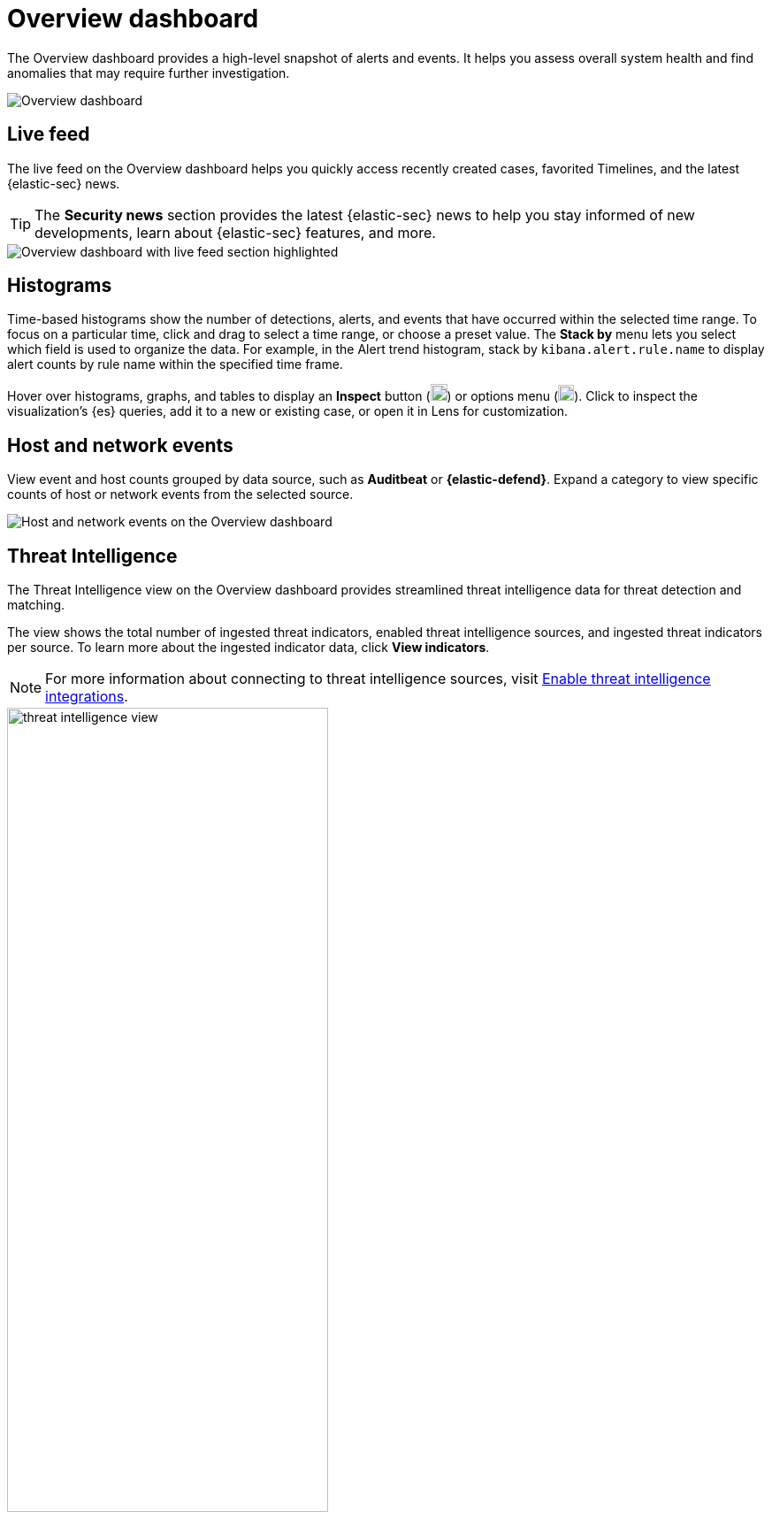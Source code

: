 [[overview-dashboard]]
= Overview dashboard

The Overview dashboard provides a high-level snapshot of alerts and events. It helps you assess overall system health and find anomalies that may require further investigation.

image::images/overview-pg.png[Overview dashboard]

[discrete]
== Live feed

The live feed on the Overview dashboard helps you quickly access recently created cases, favorited Timelines, and the latest {elastic-sec} news.

TIP: The *Security news* section provides the latest {elastic-sec} news to help you stay informed of new developments, learn about {elastic-sec} features, and more.

image::images/live-feed-ov-page.png[Overview dashboard with live feed section highlighted]

[discrete]
== Histograms

Time-based histograms show the number of detections, alerts, and events that have occurred within the selected time range. To focus on a particular time, click and drag to select a time range, or choose a preset value. The *Stack by* menu lets you select which field is used to organize the data. For example, in the Alert trend histogram, stack by `kibana.alert.rule.name` to display alert counts by rule name within the specified time frame.

Hover over histograms, graphs, and tables to display an *Inspect* button (image:images/inspect-icon.png[Inspect icon,19,19]) or options menu (image:images/three-dot-icon.png[Three-dot menu icon,18,18]). Click to inspect the visualization's {es} queries, add it to a new or existing case, or open it in Lens for customization.

[discrete]
== Host and network events

View event and host counts grouped by data source, such as *Auditbeat* or *{elastic-defend}*. Expand a category to view specific counts of host or network events from the selected source.

[role="screenshot"]
image::images/events-count.png[Host and network events on the Overview dashboard]

[discrete]
== Threat Intelligence

The Threat Intelligence view on the Overview dashboard provides streamlined threat intelligence data for threat detection and matching.

The view shows the total number of ingested threat indicators, enabled threat intelligence sources, and ingested threat indicators per source. To learn more about the ingested indicator data, click *View indicators*.

NOTE: For more information about connecting to threat intelligence sources, visit <<es-threat-intel-integrations, Enable threat intelligence integrations>>.

[role="screenshot"]
image::images/threat-intelligence-view.png[width=65%][height=65%][Threat Intelligence view on the Overview dashboard]
